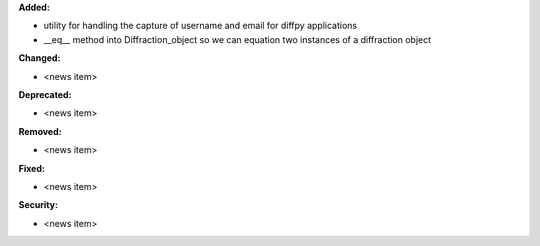 **Added:**

* utility for handling the capture of username and email for diffpy applications
* __eq__ method into Diffraction_object so we can equation two instances of a diffraction object

**Changed:**

* <news item>

**Deprecated:**

* <news item>

**Removed:**

* <news item>

**Fixed:**

* <news item>

**Security:**

* <news item>
